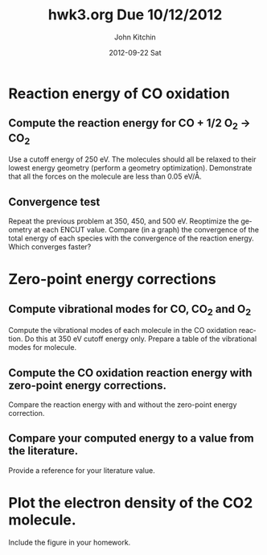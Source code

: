 #+TITLE:     hwk3.org Due 10/12/2012
#+AUTHOR:    John Kitchin
#+EMAIL:     jkitchin@HOME-OFFICE
#+DATE:      2012-09-22 Sat
#+DESCRIPTION:
#+KEYWORDS:
#+LANGUAGE:  en
#+OPTIONS:   H:3 num:t toc:t \n:nil @:t ::t |:t ^:t -:t f:t *:t <:t
#+OPTIONS:   TeX:t LaTeX:t skip:nil d:nil todo:t pri:nil tags:not-in-toc
#+INFOJS_OPT: view:nil toc:nil ltoc:t mouse:underline buttons:0 path:http://orgmode.org/org-info.js
#+EXPORT_SELECT_TAGS: export
#+EXPORT_EXCLUDE_TAGS: noexport
#+LINK_UP:
#+LINK_HOME:
#+XSLT:

* Reaction energy of CO oxidation
** Compute the reaction energy for CO + 1/2 O_{2} \rightarrow CO_{2}
# <<rxn energy>>
Use a cutoff energy of 250 eV. The molecules should all be relaxed to their lowest energy geometry (perform a geometry optimization). Demonstrate that all the forces on the molecule are less than 0.05 eV/\AA.
** Convergence test
Repeat the previous problem at 350, 450, and 500 eV. Reoptimize the geometry at each ENCUT value. Compare (in a graph) the convergence of the total energy of each species with the convergence of the reaction energy. Which converges faster?

* Zero-point energy corrections
** Compute vibrational modes for CO, CO_{2} and O_{2}
Compute the vibrational modes of each molecule in the CO oxidation reaction. Do this at 350 eV cutoff energy only. Prepare a table of the vibrational modes for molecule.
** Compute the CO oxidation reaction energy with zero-point energy corrections.
Compare the reaction energy with and without the zero-point energy correction.
** Compare your computed energy to a value from the literature.
Provide a reference for your literature value.
* Plot the electron density of the CO2 molecule.
Include the figure in your homework.
